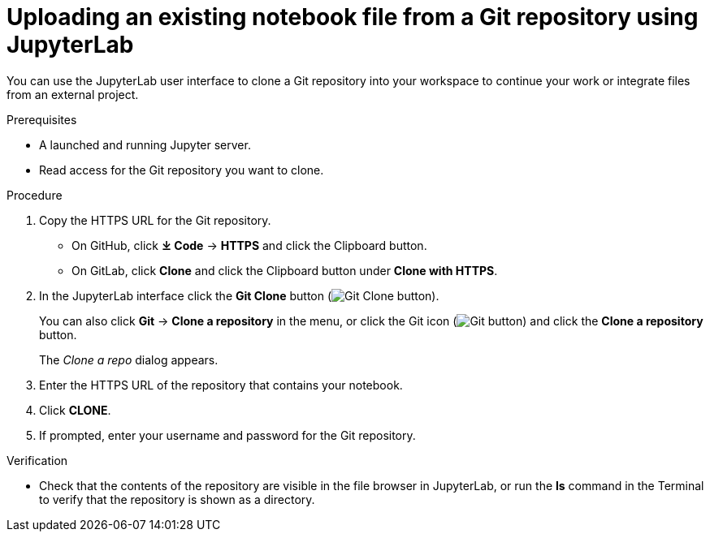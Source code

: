 :_module-type: PROCEDURE
//pv2hash: 082321fe-4727-408f-a324-13bf9b98ef6e

[id='uploading-an-existing-notebook-file-from-a-git-repository-using-jupyterlab_{context}']
= Uploading an existing notebook file from a Git repository using JupyterLab

[role='_abstract']
You can use the JupyterLab user interface to clone a Git repository into your workspace to continue your work or integrate files from an external project.

.Prerequisites
* A launched and running Jupyter server.
* Read access for the Git repository you want to clone.

.Procedure
. Copy the HTTPS URL for the Git repository.
+
** On GitHub, click *&#10515; Code* -> *HTTPS* and click the Clipboard button.
** On GitLab, click *Clone* and click the Clipboard button under *Clone with HTTPS*.
. In the JupyterLab interface click the *Git Clone* button (image:images/jupyterlab-git-clone-button.png[Git Clone button]).
+
You can also click *Git* -> *Clone a repository* in the menu, or click the Git icon (image:assets/img/pages/images/jupyterlab-git-button.png[Git button]) and click the *Clone a repository* button.
+
The _Clone a repo_ dialog appears.
. Enter the HTTPS URL of the repository that contains your notebook.
. Click *CLONE*.
. If prompted, enter your username and password for the Git repository.

.Verification
* Check that the contents of the repository are visible in the file browser in JupyterLab, or run the *ls* command in the Terminal to verify that the repository is shown as a directory.

// [role="_additional-resources"]
// .Additional resources
// * TODO or delete
